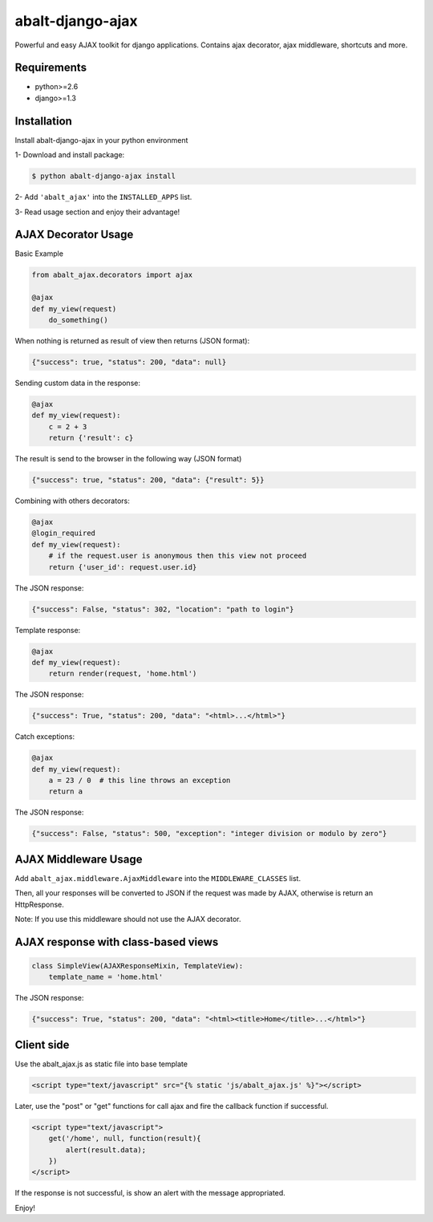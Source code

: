 
abalt-django-ajax
=====================

Powerful and easy AJAX toolkit for django applications. Contains ajax decorator, ajax middleware, shortcuts and more.

.. image:: https://travis-ci.org/yceruto/abalt-django-ajax.png?branch=master
    :target: https://travis-ci.org/yceruto/abalt-django-ajax

Requirements
------------

* python>=2.6
* django>=1.3


Installation
------------

Install abalt-django-ajax in your python environment

1- Download and install package:

.. code:: sh

    $ python abalt-django-ajax install

2- Add ``'abalt_ajax'`` into the ``INSTALLED_APPS`` list.

3- Read usage section and enjoy their advantage!


AJAX Decorator Usage
--------------------

Basic Example

.. code:: python

    from abalt_ajax.decorators import ajax

    @ajax
    def my_view(request)
        do_something()
        
When nothing is returned as result of view then returns (JSON format):

.. code:: javascript

    {"success": true, "status": 200, "data": null}


Sending custom data in the response:

.. code:: python

    @ajax
    def my_view(request):
        c = 2 + 3
        return {'result': c}
        
The result is send to the browser in the following way (JSON format)

.. code:: javascript

    {"success": true, "status": 200, "data": {"result": 5}}


Combining with others decorators:

.. code:: python

    @ajax
    @login_required
    def my_view(request):
        # if the request.user is anonymous then this view not proceed 
        return {'user_id': request.user.id}
        
The JSON response:

.. code:: javascript

    {"success": False, "status": 302, "location": "path to login"}


Template response:

.. code:: python

    @ajax
    def my_view(request):
        return render(request, 'home.html')

The JSON response:

.. code:: javascript

    {"success": True, "status": 200, "data": "<html>...</html>"}


Catch exceptions:

.. code:: python

    @ajax
    def my_view(request):
        a = 23 / 0  # this line throws an exception
        return a

The JSON response:

.. code:: javascript

    {"success": False, "status": 500, "exception": "integer division or modulo by zero"}


AJAX Middleware Usage
---------------------

.. code:: python

Add ``abalt_ajax.middleware.AjaxMiddleware`` into the ``MIDDLEWARE_CLASSES`` list.

Then, all your responses will be converted to JSON if the request was made by AJAX, otherwise is return an HttpResponse.

Note: If you use this middleware should not use the AJAX decorator.


AJAX response with class-based views
------------------------------------

.. code:: python

    class SimpleView(AJAXResponseMixin, TemplateView):
        template_name = 'home.html'

The JSON response:

.. code:: javascript

    {"success": True, "status": 200, "data": "<html><title>Home</title>...</html>"}


Client side
-----------

Use the abalt_ajax.js as static file into base template

.. code:: html

    <script type="text/javascript" src="{% static 'js/abalt_ajax.js' %}"></script>

Later, use the "post" or "get" functions for call ajax and fire the callback function if successful.

.. code:: html

    <script type="text/javascript">
        get('/home', null, function(result){
            alert(result.data);
        })
    </script>

If the response is not successful, is show an alert with the message appropriated.

Enjoy!